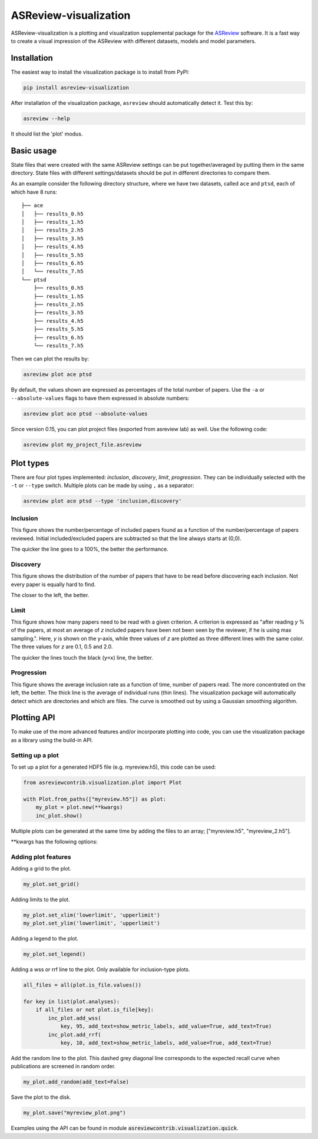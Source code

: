 ASReview-visualization
======================

ASReview-visualization is a plotting and visualization supplemental package
for the `ASReview`_ software. It is a fast way to create a visual impression
of the ASReview with different datasets, models and model parameters.

.. _ASReview: https://github.com/asreview/asreview

Installation
------------

The easiest way to install the visualization package is to install from
PyPI:

.. code:: bash

    pip install asreview-visualization

After installation of the visualization package, ``asreview`` should
automatically detect it. Test this by:

.. code:: bash

    asreview --help

It should list the 'plot' modus.

Basic usage
-----------

State files that were created with the same ASReview settings can be put
together/averaged by putting them in the same directory. State files
with different settings/datasets should be put in different directories
to compare them.

As an example consider the following directory structure, where we have
two datasets, called ``ace`` and ``ptsd``, each of which have 8 runs:

::

    ├── ace
    │   ├── results_0.h5
    │   ├── results_1.h5
    │   ├── results_2.h5
    │   ├── results_3.h5
    │   ├── results_4.h5
    │   ├── results_5.h5
    │   ├── results_6.h5
    │   └── results_7.h5
    └── ptsd
        ├── results_0.h5
        ├── results_1.h5
        ├── results_2.h5
        ├── results_3.h5
        ├── results_4.h5
        ├── results_5.h5
        ├── results_6.h5
        └── results_7.h5

Then we can plot the results by:

.. code:: bash

    asreview plot ace ptsd

By default, the values shown are expressed as percentages of the total
number of papers. Use the ``-a`` or ``--absolute-values`` flags to have
them expressed in absolute numbers:

.. code:: bash

    asreview plot ace ptsd --absolute-values

Since version 0.15, you can plot project files (exported from asreview lab) as well. Use the following code:

.. code:: bash

    asreview plot my_project_file.asreview

Plot types
----------

There are four plot types implemented: *inclusion*,
*discovery*, *limit*, *progression*. They can be individually selected
with the ``-t`` or ``--type`` switch. Multiple plots can be made by
using ``,`` as a separator:

.. code:: bash

    asreview plot ace ptsd --type 'inclusion,discovery'

Inclusion
~~~~~~~~~

This figure shows the number/percentage of included papers found as a
function of the number/percentage of papers reviewed. Initial
included/excluded papers are subtracted so that the line always starts
at (0,0).

The quicker the line goes to a 100%, the better the performance.

.. figure:: https://raw.githubusercontent.com/asreview/asreview-visualization/master/docs/inclusions.png
   :alt: Inclusions

Discovery
~~~~~~~~~

This figure shows the distribution of the number of papers that have to
be read before discovering each inclusion. Not every paper is equally
hard to find.

The closer to the left, the better.

.. figure:: https://raw.githubusercontent.com/asreview/asreview-visualization/master/docs/discovery.png
   :alt: Discovery

Limit
~~~~~

This figure shows how many papers need to be read with a given
criterion. A criterion is expressed as "after reading *y* % of the
papers, at most an average of *z* included papers have been not been
seen by the reviewer, if he is using max sampling.". Here, *y* is shown
on the y-axis, while three values of *z* are plotted as three different
lines with the same color. The three values for *z* are 0.1, 0.5 and
2.0.

The quicker the lines touch the black (``y=x``) line, the better.

.. figure:: https://raw.githubusercontent.com/asreview/asreview-visualization/master/docs/limits.png
   :alt: Limits

Progression
~~~~~~~~~~~

This figure shows the average inclusion rate as a function of time,
number of papers read. The more concentrated on the left, the better.
The thick line is the average of individual runs (thin lines). The
visualization package will automatically detect which are directories
and which are files. The curve is smoothed out by using a Gaussian
smoothing algorithm.

.. figure:: https://raw.githubusercontent.com/asreview/asreview-visualization/master/docs/progression.png
   :alt: Progression


Plotting API
------------

To make use of the more advanced features and/or incorporate plotting 
into code, you can use the visualization package as a library using the 
build-in API.

Setting up a plot
~~~~~~~~~~~~~~~~~

To set up a plot for a generated HDF5 file (e.g. myreview.h5), this 
code can be used:

.. code:: python

    from asreviewcontrib.visualization.plot import Plot

    with Plot.from_paths(["myreview.h5"]) as plot:
        my_plot = plot.new(**kwargs)
        inc_plot.show()



Multiple plots can be generated at the same time by adding the files to an array; ["myreview.h5", "myreview_2.h5"].

\*\*kwargs has the following options:

.. option:: plot_type="type"

    *type* must be set to one or more of the available plot type; *inclusion*, *discovery*, *limit*, *progression*.

.. option:: result_format="plot_format"

    Can be set to "number" for absolute values or "percentage" (default) for percentages.


Adding plot features
~~~~~~~~~~~~~~~~~~~~

Adding a grid to the plot.

.. code:: python

    my_plot.set_grid()


Adding limits to the plot.

.. code:: python

    my_plot.set_xlim('lowerlimit', 'upperlimit')
    my_plot.set_ylim('lowerlimit', 'upperlimit')

Adding a legend to the plot.

.. code:: python

    my_plot.set_legend()

Adding a wss or rrf line to the plot. Only available for inclusion-type plots.

.. code:: python

    all_files = all(plot.is_file.values())

    for key in list(plot.analyses):
        if all_files or not plot.is_file[key]:
            inc_plot.add_wss(
                key, 95, add_text=show_metric_labels, add_value=True, add_text=True)
            inc_plot.add_rrf(
                key, 10, add_text=show_metric_labels, add_value=True, add_text=True)
    
Add the random line to the plot. This dashed grey diagonal line corresponds to the expected recall curve when publications are screened in random order.

.. code:: python

    my_plot.add_random(add_text=False)

Save the plot to the disk.

.. code:: python

    my_plot.save("myreview_plot.png")


Examples using the API can be found in module :code:`asreviewcontrib.visualization.quick`.
